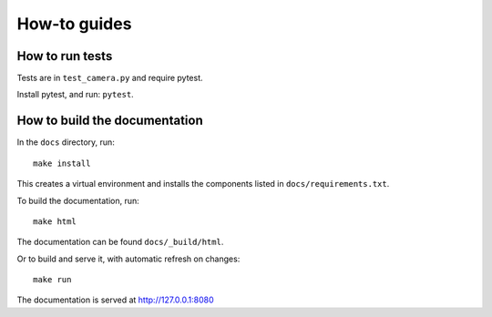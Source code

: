 .. _how-to:

How-to guides
=============

How to run tests
----------------

Tests are in ``test_camera.py`` and require pytest.

Install pytest, and run: ``pytest``.


How to build the documentation
------------------------------

In the ``docs`` directory, run::

    make install

This creates a virtual environment and installs the components listed in ``docs/requirements.txt``.

To build the documentation, run::

    make html

The documentation can be found ``docs/_build/html``.

Or to build and serve it, with automatic refresh on changes::

    make run

The documentation is served at http://127.0.0.1:8080

